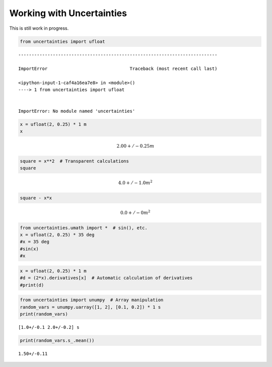 
Working with Uncertainties
==========================

This is still work in progress.

.. code:: python

    from uncertainties import ufloat


::


    ---------------------------------------------------------------------------

    ImportError                               Traceback (most recent call last)

    <ipython-input-1-caf4a16ea7e8> in <module>()
    ----> 1 from uncertainties import ufloat
    

    ImportError: No module named 'uncertainties'


.. code:: python

    x = ufloat(2, 0.25) * 1 m
    x




.. math::

    2.00+/-0.25 $m



.. code:: python

    square = x**2  # Transparent calculations
    square




.. math::

    4.0+/-1.0 $m^2



.. code:: python

    square - x*x




.. math::

    0.0+/-0 $m^2



.. code:: python

    from uncertainties.umath import *  # sin(), etc.
    x = ufloat(2, 0.25) * 35 deg
    #x = 35 deg
    #sin(x)
    #x

.. code:: python

    x = ufloat(2, 0.25) * 1 m
    #d = (2*x).derivatives[x]  # Automatic calculation of derivatives
    #print(d)

.. code:: python

    from uncertainties import unumpy  # Array manipulation
    random_vars = unumpy.uarray([1, 2], [0.1, 0.2]) * 1 s
    print(random_vars)


.. parsed-literal::

    [1.0+/-0.1 2.0+/-0.2] s
    

.. code:: python

    print(random_vars.s_.mean())


.. parsed-literal::

    1.50+/-0.11
    


